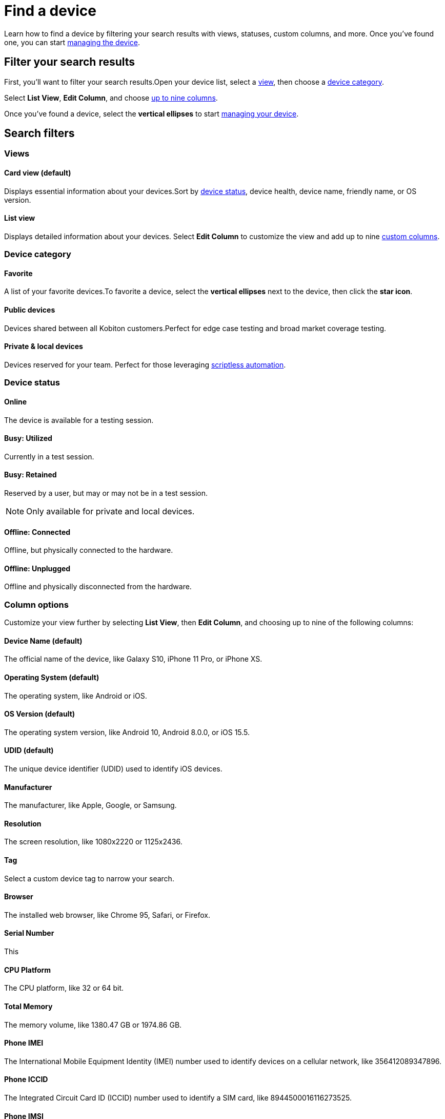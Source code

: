 = Find a device
:navtitle: Find a device

Learn how to find a device by filtering your search results with views, statuses, custom columns, and more. Once you've found one, you can start xref:manage-your-devices.adoc[managing the device].

== Filter your search results

First, you'll want to filter your search results.Open your device list, select a xref:#_views[view], then choose a xref:#_device_categories[device category].

Select *List View*, *Edit Column*, and choose xref:#_custom_columns[up to nine columns].

Once you've found a device, select the *vertical ellipses* to start xref:manage-your-devices.adoc[managing your device].

[#_search_filters]
== Search filters

[#_views]
=== Views

==== Card view (default)

Displays essential information about your devices.Sort by xref:_device_statuses[device status], device health, device name, friendly name, or OS version.

==== List view

Displays detailed information about your devices. Select *Edit Column* to customize the view and add up to nine xref:_custom_columns[custom columns].


[#_device_categories]
=== Device category

[#_favorite]
==== Favorite
A list of your favorite devices.To favorite a device, select the *vertical ellipses* next to the device, then click the *star icon*.

==== Public devices
Devices shared between all Kobiton customers.Perfect for edge case testing and broad market coverage testing.

==== Private & local devices
Devices reserved for your team. Perfect for those leveraging xref:scriptless-automation:index.adoc[scriptless automation].

[#_device_statuses]
=== Device status

==== Online

The device is available for a testing session.

==== Busy: Utilized

Currently in a test session.

==== Busy: Retained

Reserved by a user, but may or may not be in a test session.

[NOTE]
Only available for private and local devices.

==== Offline: Connected

Offline, but physically connected to the hardware.

==== Offline: Unplugged

Offline and physically disconnected from the hardware.

[#_custom_columns]
=== Column options

Customize your view further by selecting *List View*, then *Edit Column*, and choosing up to nine of the following columns:

==== Device Name (default)
The official name of the device, like Galaxy S10, iPhone 11 Pro, or iPhone XS.

==== Operating System (default)
The operating system, like Android or iOS.

==== OS Version (default)
The operating system version, like Android 10, Android 8.0.0, or iOS 15.5.

==== UDID (default)
The unique device identifier (UDID) used to identify iOS devices.

==== Manufacturer
The manufacturer, like Apple, Google, or Samsung.

==== Resolution
The screen resolution, like 1080x2220 or 1125x2436.

[#_tag]
==== Tag
Select a custom device tag to narrow your search.

==== Browser
The installed web browser, like Chrome 95, Safari, or Firefox.

==== Serial Number
This

==== CPU Platform
The CPU platform, like 32 or 64 bit.

==== Total Memory
The memory volume, like 1380.47 GB or 1974.86 GB.

==== Phone IMEI
The International Mobile Equipment Identity (IMEI) number used to identify devices on a cellular network, like 356412089347896.

==== Phone ICCID
The Integrated Circuit Card ID (ICCID) number used to identify a SIM card, like 8944500016116273525.

==== Phone IMSI
The International Mobile Subscriber Identity (IMSI) number used to identify the device user, like 310150123456789.

==== Security Patch
The current security patch installed on the device, like

==== Carrier
The mobile carrier, like Verizon or AT&T.

==== Network Type
The type of network being used, like 4G or Wi-Fi.

==== Battery Temp
The temperature of the device's battery, like 35°C or 95°F.

==== Battery Health
The overall health of the device's battery, like Good or Needs Service.

==== Mobile Number
The mobile phone number assigned to the device, like (718) 555-5678 or (213) 555-1234.

==== Used By
The tester currently using the device.

==== Usage Duration
The length of time the device has been in use, like 3 hours and 45 minutes or 1 day and 12 hours.

==== Device Health
The overall health of the device, like Good or Needs Service.

==== Network Status
The current status of the device's network connection, like Connected or Disconnected.

==== Device Model
The device model, like D10Ap, Lenovo TB-8705F, or SM-G970U.

==== Location
The location where the device is physically located.
